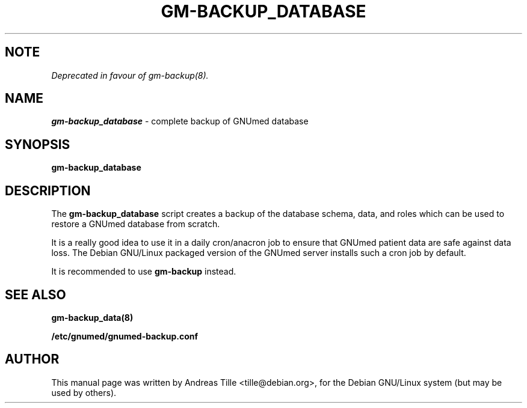 .TH GM-BACKUP_DATABASE 8 "2009 January 8th" "GNUmed server database backup"

.SH NOTE

.I Deprecated in favour of gm-backup(8).

.SH NAME
.B gm-backup_database
- complete backup of GNUmed database

.SH SYNOPSIS
.B gm-backup_database

.SH DESCRIPTION
The
.B gm-backup_database
script creates a backup of the database schema,
data, and roles which can be used to restore a GNUmed
database from scratch.

It is a really good idea to use it in a daily cron/anacron
job to ensure that GNUmed patient data are safe against data
loss.  The Debian GNU/Linux packaged version of the GNUmed
server installs such a cron job by default.

It is recommended to use
.B gm-backup
instead.

.SH SEE ALSO
.B  gm-backup_data(8)

.B /etc/gnumed/gnumed-backup.conf

.SH AUTHOR
This manual page was written by Andreas Tille <tille@debian.org>,
for the Debian GNU/Linux system (but may be used by others).
